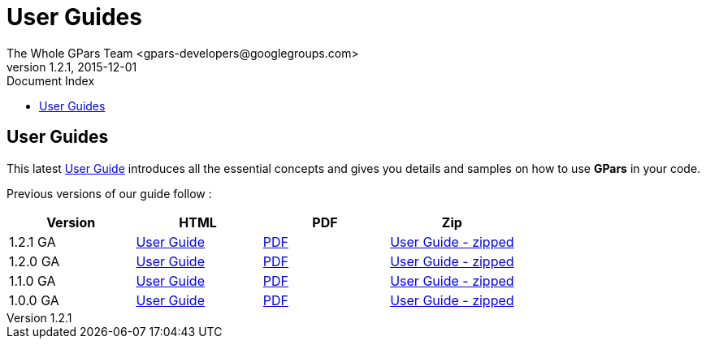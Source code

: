 = GPars - Groovy Parallel Systems
The Whole GPars Team <gpars-developers@googlegroups.com>
v1.2.1, 2015-12-01
:linkattrs:
:linkcss:
:toc: right
:toc-title: Document Index
:icons: font
:source-highlighter: coderay
:docslink: http://gpars.website/[GPars Documentation]
:description: GPars is a multi-paradigm concurrency framework offering several mutually cooperating high-level concurrency abstractions.
:doctitle: User Guides
:imagesdir: ./images


== User Guides

This latest link:./guide[User Guide] introduces all the essential concepts and gives you details and samples on how to use *GPars* in your code.

Previous versions of our guide follow :

[cols="4*", options="header"]
|===
| Version 
| HTML 
| PDF 
| Zip 

|1.2.1 GA 
| link:downloads/gpars-1.2.1/The-GPars-Framework-1.2.1.html[User Guide] 
| link:downloads/gpars-1.2.1/gpars-guide-1.2.1.pdf[PDF]
| link:downloads/gpars-1.2.1/gpars-guide-1.2.1.zip[User Guide - zipped]

|1.2.0 GA 
| link:downloads/gpars-1.2.0/The-GPars-Framework-1.2.0.html[User Guide] 
| link:downloads/gpars-1.2.0/gpars-guide-1.2.0.pdf[PDF] 
| link:downloads/gpars-1.2.0/gpars-guide-1.2.0.zip[User Guide - zipped]    

|1.1.0 GA 
| link:downloads/gpars-1.1.0/The-GPars-Framework-1.1.0.html[User Guide] 
| link:downloads/gpars-1.1.0/gpars-guide-1.1.0.pdf[PDF] 
| link:downloads/gpars-1.1.0/gpars-guide-1.1.0.zip[User Guide - zipped]    

|1.0.0 GA 
| link:downloads/gpars-1.0.0/The-GPars-Framework-1.0.0.html[User Guide] 
| link:downloads/gpars-1.0.0/gpars-guide-1.0.0.pdf[PDF] 
| link:downloads/gpars-1.0.0/gpars-guide-1.0.0.zip[User Guide - zipped]    
|===

